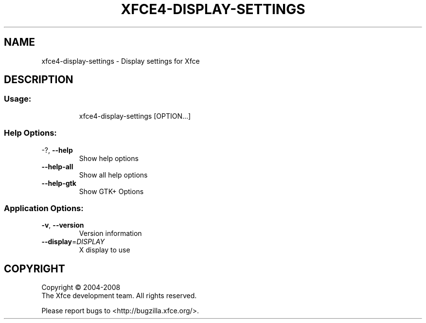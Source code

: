 .\" DO NOT MODIFY THIS FILE!  It was generated by help2man 1.36.
.TH XFCE4-DISPLAY-SETTINGS "1" "March 2009" "xfce4-display-settings 4.6.0 (Xfce 4.6.0)" "User Commands"
.SH NAME
xfce4-display-settings \- Display settings for Xfce
.SH DESCRIPTION
.SS "Usage:"
.IP
xfce4\-display\-settings [OPTION...]
.SS "Help Options:"
.TP
\-?, \fB\-\-help\fR
Show help options
.TP
\fB\-\-help\-all\fR
Show all help options
.TP
\fB\-\-help\-gtk\fR
Show GTK+ Options
.SS "Application Options:"
.TP
\fB\-v\fR, \fB\-\-version\fR
Version information
.TP
\fB\-\-display\fR=\fIDISPLAY\fR
X display to use
.SH COPYRIGHT
Copyright \(co 2004-2008
        The Xfce development team. All rights reserved.
.PP
Please report bugs to <http://bugzilla.xfce.org/>.
